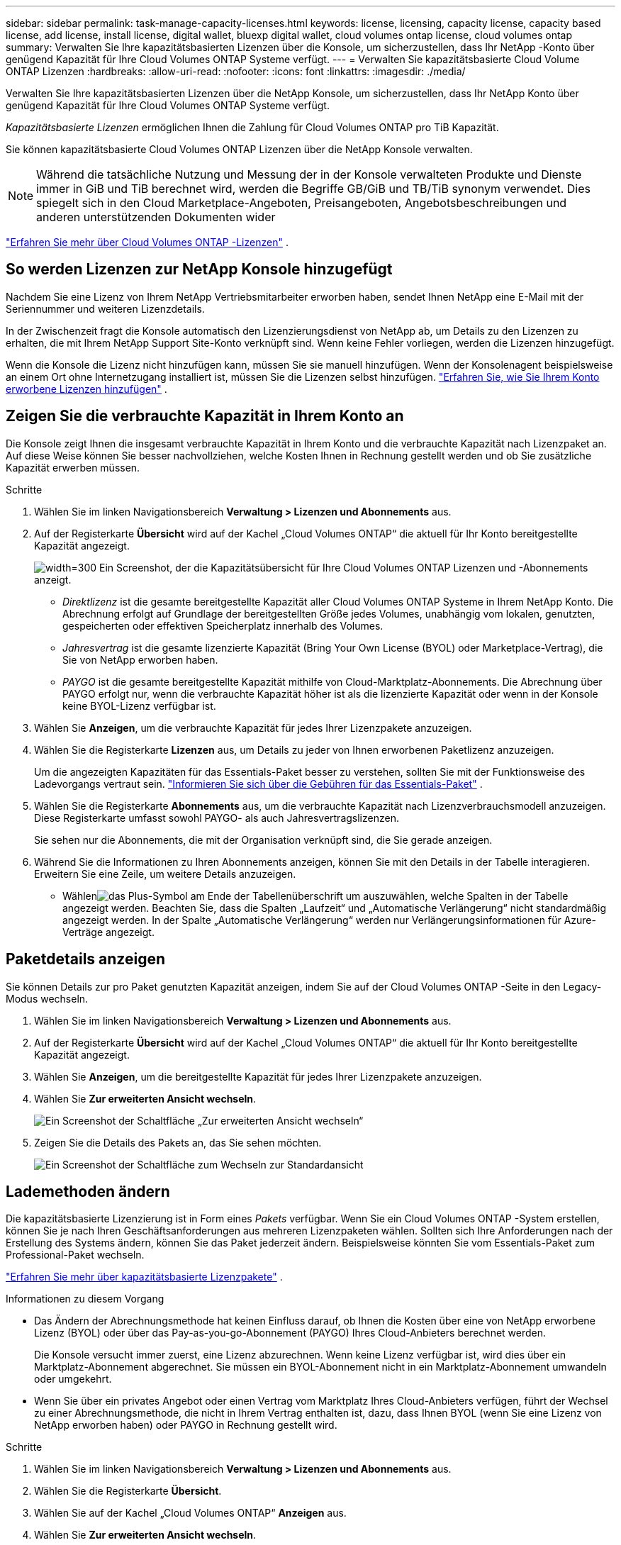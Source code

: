 ---
sidebar: sidebar 
permalink: task-manage-capacity-licenses.html 
keywords: license, licensing, capacity license, capacity based license, add license, install license, digital wallet, bluexp digital wallet, cloud volumes ontap license, cloud volumes ontap 
summary: Verwalten Sie Ihre kapazitätsbasierten Lizenzen über die Konsole, um sicherzustellen, dass Ihr NetApp -Konto über genügend Kapazität für Ihre Cloud Volumes ONTAP Systeme verfügt. 
---
= Verwalten Sie kapazitätsbasierte Cloud Volume ONTAP Lizenzen
:hardbreaks:
:allow-uri-read: 
:nofooter: 
:icons: font
:linkattrs: 
:imagesdir: ./media/


[role="lead lead"]
Verwalten Sie Ihre kapazitätsbasierten Lizenzen über die NetApp Konsole, um sicherzustellen, dass Ihr NetApp Konto über genügend Kapazität für Ihre Cloud Volumes ONTAP Systeme verfügt.

_Kapazitätsbasierte Lizenzen_ ermöglichen Ihnen die Zahlung für Cloud Volumes ONTAP pro TiB Kapazität.

Sie können kapazitätsbasierte Cloud Volumes ONTAP Lizenzen über die NetApp Konsole verwalten.


NOTE: Während die tatsächliche Nutzung und Messung der in der Konsole verwalteten Produkte und Dienste immer in GiB und TiB berechnet wird, werden die Begriffe GB/GiB und TB/TiB synonym verwendet. Dies spiegelt sich in den Cloud Marketplace-Angeboten, Preisangeboten, Angebotsbeschreibungen und anderen unterstützenden Dokumenten wider

https://docs.netapp.com/us-en/bluexp-cloud-volumes-ontap/concept-licensing.html["Erfahren Sie mehr über Cloud Volumes ONTAP -Lizenzen"] .



== So werden Lizenzen zur NetApp Konsole hinzugefügt

Nachdem Sie eine Lizenz von Ihrem NetApp Vertriebsmitarbeiter erworben haben, sendet Ihnen NetApp eine E-Mail mit der Seriennummer und weiteren Lizenzdetails.

In der Zwischenzeit fragt die Konsole automatisch den Lizenzierungsdienst von NetApp ab, um Details zu den Lizenzen zu erhalten, die mit Ihrem NetApp Support Site-Konto verknüpft sind. Wenn keine Fehler vorliegen, werden die Lizenzen hinzugefügt.

Wenn die Konsole die Lizenz nicht hinzufügen kann, müssen Sie sie manuell hinzufügen. Wenn der Konsolenagent beispielsweise an einem Ort ohne Internetzugang installiert ist, müssen Sie die Lizenzen selbst hinzufügen. https://docs.netapp.com/us-en/bluexp-digital-wallet/task-manage-data-services-licenses.html#add-a-license["Erfahren Sie, wie Sie Ihrem Konto erworbene Lizenzen hinzufügen"^] .



== Zeigen Sie die verbrauchte Kapazität in Ihrem Konto an

Die Konsole zeigt Ihnen die insgesamt verbrauchte Kapazität in Ihrem Konto und die verbrauchte Kapazität nach Lizenzpaket an. Auf diese Weise können Sie besser nachvollziehen, welche Kosten Ihnen in Rechnung gestellt werden und ob Sie zusätzliche Kapazität erwerben müssen.

.Schritte
. Wählen Sie im linken Navigationsbereich *Verwaltung > Lizenzen und Abonnements* aus.
. Auf der Registerkarte *Übersicht* wird auf der Kachel „Cloud Volumes ONTAP“ die aktuell für Ihr Konto bereitgestellte Kapazität angezeigt.
+
image:screenshot_cvo_licensing_card.png["width=300 Ein Screenshot, der die Kapazitätsübersicht für Ihre Cloud Volumes ONTAP Lizenzen und -Abonnements anzeigt."]

+
** _Direktlizenz_ ist die gesamte bereitgestellte Kapazität aller Cloud Volumes ONTAP Systeme in Ihrem NetApp Konto. Die Abrechnung erfolgt auf Grundlage der bereitgestellten Größe jedes Volumes, unabhängig vom lokalen, genutzten, gespeicherten oder effektiven Speicherplatz innerhalb des Volumes.
** _Jahresvertrag_ ist die gesamte lizenzierte Kapazität (Bring Your Own License (BYOL) oder Marketplace-Vertrag), die Sie von NetApp erworben haben.
** _PAYGO_ ist die gesamte bereitgestellte Kapazität mithilfe von Cloud-Marktplatz-Abonnements. Die Abrechnung über PAYGO erfolgt nur, wenn die verbrauchte Kapazität höher ist als die lizenzierte Kapazität oder wenn in der Konsole keine BYOL-Lizenz verfügbar ist.


. Wählen Sie *Anzeigen*, um die verbrauchte Kapazität für jedes Ihrer Lizenzpakete anzuzeigen.
. Wählen Sie die Registerkarte *Lizenzen* aus, um Details zu jeder von Ihnen erworbenen Paketlizenz anzuzeigen.
+
Um die angezeigten Kapazitäten für das Essentials-Paket besser zu verstehen, sollten Sie mit der Funktionsweise des Ladevorgangs vertraut sein. https://docs.netapp.com/us-en/bluexp-cloud-volumes-ontap/concept-licensing.html#notes-about-charging["Informieren Sie sich über die Gebühren für das Essentials-Paket"] .

. Wählen Sie die Registerkarte *Abonnements* aus, um die verbrauchte Kapazität nach Lizenzverbrauchsmodell anzuzeigen. Diese Registerkarte umfasst sowohl PAYGO- als auch Jahresvertragslizenzen.
+
Sie sehen nur die Abonnements, die mit der Organisation verknüpft sind, die Sie gerade anzeigen.

. Während Sie die Informationen zu Ihren Abonnements anzeigen, können Sie mit den Details in der Tabelle interagieren. Erweitern Sie eine Zeile, um weitere Details anzuzeigen.
+
** Wählenimage:icon-column-selector.png["das Plus-Symbol am Ende der Tabellenüberschrift"] um auszuwählen, welche Spalten in der Tabelle angezeigt werden. Beachten Sie, dass die Spalten „Laufzeit“ und „Automatische Verlängerung“ nicht standardmäßig angezeigt werden. In der Spalte „Automatische Verlängerung“ werden nur Verlängerungsinformationen für Azure-Verträge angezeigt.






== Paketdetails anzeigen

Sie können Details zur pro Paket genutzten Kapazität anzeigen, indem Sie auf der Cloud Volumes ONTAP -Seite in den Legacy-Modus wechseln.

. Wählen Sie im linken Navigationsbereich *Verwaltung > Lizenzen und Abonnements* aus.
. Auf der Registerkarte *Übersicht* wird auf der Kachel „Cloud Volumes ONTAP“ die aktuell für Ihr Konto bereitgestellte Kapazität angezeigt.
. Wählen Sie *Anzeigen*, um die bereitgestellte Kapazität für jedes Ihrer Lizenzpakete anzuzeigen.
. Wählen Sie *Zur erweiterten Ansicht wechseln*.
+
image:screenshot_licensing.png["Ein Screenshot der Schaltfläche „Zur erweiterten Ansicht wechseln“"]

. Zeigen Sie die Details des Pakets an, das Sie sehen möchten.
+
image:screenshot_licesning_standard_view.png["Ein Screenshot der Schaltfläche zum Wechseln zur Standardansicht"]





== Lademethoden ändern

Die kapazitätsbasierte Lizenzierung ist in Form eines _Pakets_ verfügbar. Wenn Sie ein Cloud Volumes ONTAP -System erstellen, können Sie je nach Ihren Geschäftsanforderungen aus mehreren Lizenzpaketen wählen. Sollten sich Ihre Anforderungen nach der Erstellung des Systems ändern, können Sie das Paket jederzeit ändern. Beispielsweise könnten Sie vom Essentials-Paket zum Professional-Paket wechseln.

https://docs.netapp.com/us-en/bluexp-cloud-volumes-ontap/concept-licensing.html["Erfahren Sie mehr über kapazitätsbasierte Lizenzpakete"^] .

.Informationen zu diesem Vorgang
* Das Ändern der Abrechnungsmethode hat keinen Einfluss darauf, ob Ihnen die Kosten über eine von NetApp erworbene Lizenz (BYOL) oder über das Pay-as-you-go-Abonnement (PAYGO) Ihres Cloud-Anbieters berechnet werden.
+
Die Konsole versucht immer zuerst, eine Lizenz abzurechnen. Wenn keine Lizenz verfügbar ist, wird dies über ein Marktplatz-Abonnement abgerechnet. Sie müssen ein BYOL-Abonnement nicht in ein Marktplatz-Abonnement umwandeln oder umgekehrt.

* Wenn Sie über ein privates Angebot oder einen Vertrag vom Marktplatz Ihres Cloud-Anbieters verfügen, führt der Wechsel zu einer Abrechnungsmethode, die nicht in Ihrem Vertrag enthalten ist, dazu, dass Ihnen BYOL (wenn Sie eine Lizenz von NetApp erworben haben) oder PAYGO in Rechnung gestellt wird.


.Schritte
. Wählen Sie im linken Navigationsbereich *Verwaltung > Lizenzen und Abonnements* aus.
. Wählen Sie die Registerkarte *Übersicht*.
. Wählen Sie auf der Kachel „Cloud Volumes ONTAP“ *Anzeigen* aus.
. Wählen Sie *Zur erweiterten Ansicht wechseln*.
+
image:screenshot_licensing.png["Ein Screenshot der Schaltfläche „Zur Legacy-Ansicht wechseln“"]

. Scrollen Sie nach unten zur Tabelle *Kapazitätsbasierte Lizenz* und wählen Sie *Abrechnungsmethode ändern*.
+
image:screenshot-digital-wallet-charging-method-button.png["Ein Screenshot der Cloud Volumes ONTAP -Seite in der Konsole, auf der sich die Schaltfläche „Abrechnungsmethode ändern“ direkt über der Tabelle befindet."]

. Wählen Sie im Popup-Fenster *Abrechnungsmethode ändern* ein Cloud Volumes ONTAP System aus, wählen Sie die neue Abrechnungsmethode und bestätigen Sie dann, dass Sie verstanden haben, dass sich die Änderung des Pakettyps auf die Servicegebühren auswirkt.
. Wählen Sie *Lademethode ändern*.




== Nutzungsberichte herunterladen

Sie können vier Nutzungsberichte von der Konsole herunterladen. Diese Nutzungsberichte liefern Kapazitätsdetails zu Ihren Abonnements und informieren Sie darüber, wie Ihnen die Ressourcen in Ihren Cloud Volumes ONTAP Abonnements in Rechnung gestellt werden. Die herunterladbaren Berichte erfassen Daten zu einem bestimmten Zeitpunkt und können problemlos mit anderen geteilt werden.

image:screenshot-download-usage-report.png["Der Screenshot zeigt die kapazitätsbasierte Lizenzseite von Cloud Volumes ONTAP und hebt die Schaltfläche „Nutzungsbericht“ hervor."]

Die folgenden Berichte stehen zum Download bereit. Die angezeigten Kapazitätswerte sind in TiB angegeben.

* *Nutzung auf hoher Ebene*: Dieser Bericht enthält die folgenden Informationen:
+
** Gesamte verbrauchte Kapazität
** Gesamte vorab festgelegte Kapazität
** Gesamte BYOL-Kapazität
** Gesamtkapazität der Marketplace-Verträge
** Gesamte PAYGO-Kapazität


* * Cloud Volumes ONTAP -Paketnutzung*: Dieser Bericht enthält die folgenden Informationen für jedes Paket:
+
** Gesamte verbrauchte Kapazität
** Gesamte vorab festgelegte Kapazität
** Gesamte BYOL-Kapazität
** Gesamtkapazität der Marketplace-Verträge
** Gesamte PAYGO-Kapazität


* *Nutzung von Storage-VMs*: Dieser Bericht zeigt, wie die berechnete Kapazität auf Cloud Volumes ONTAP Systeme und Storage Virtual Machines (SVMs) aufgeteilt ist. Diese Informationen sind nur im Bericht verfügbar. Es enthält die folgenden Informationen:
+
** System-ID und Name (wird als UUID angezeigt)
** Wolke
** NetApp Konto-ID
** Systemkonfiguration
** SVM-Name
** Bereitgestellte Kapazität
** Übersicht der geladenen Kapazität
** Abrechnungszeitraum für den Marktplatz
** Cloud Volumes ONTAP Paket oder -Funktion
** Name des SaaS Marketplace-Abonnements wird aufgeladen
** Abrechnung der SaaS Marketplace-Abonnement-ID
** Arbeitslasttyp


* *Volume-Nutzung*: Dieser Bericht zeigt, wie die berechnete Kapazität nach Volumes in einem Cloud Volumes ONTAP System aufgeschlüsselt ist. Diese Informationen sind auf keinem Bildschirm der Konsole verfügbar. Es enthält die folgenden Informationen:
+
** System-ID und Name (wird als UUID angezeigt)
** SVN-Name
** Datenträger-ID
** Datenträgertyp
** Vom Volumen bereitgestellte Kapazität
+

NOTE: FlexClone -Volumes sind in diesem Bericht nicht enthalten, da für diese Volume-Typen keine Gebühren anfallen.





.Schritte
. Wählen Sie im linken Navigationsbereich *Verwaltung > Lizenzen und Abonnements* aus.
. Wählen Sie auf der Registerkarte *Übersicht* in der Kachel „Cloud Volumes ONTAP“ die Option *Anzeigen* aus.
. Wählen Sie *Nutzungsbericht*.
+
Der Nutzungsbericht wird heruntergeladen.

. Öffnen Sie die heruntergeladene Datei, um auf die Berichte zuzugreifen.

